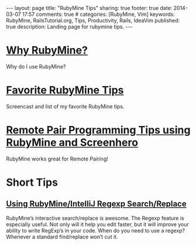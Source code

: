 #+BEGIN_HTML
---
layout: page
title: "RubyMine Tips"
sharing: true
footer: true
date: 2014-03-07 17:57
comments: true
# categories: [RubyMine, Vim]
keywords: RubyMine, RailsTutorial.org, Tips, Productivity, Rails, IdeaVim
published: true
description: Landing page for rubymine tips.
---
#+END_HTML

* [[file:why-rubymine.html][Why RubyMine?]]
Why do I use RubyMine?

* [[file:rubymine-tips-rails-tutorial.html][Favorite RubyMine Tips]]
Screencast and list of my favorite RubyMine tips.
* [[http://www.railsonmaui.com/blog/2014/05/06/remote-pair-programming-tips-using-screenhero/][Remote Pair Programming Tips using RubyMine and Screenhero]]
RubyMine works great for Remote Pairing!  

* Short Tips 
** [[http://www.railsonmaui.com/blog/2014/01/25/using-rubymine-slash-intellij-regexp-search-slash-replace/][Using RubyMine/IntelliJ Regexp Search/Replace]]
RubyMine’s interactive search/replace is awesome. The Regexp feature is
especially useful. Not only will it help you edit faster, but it will improve
your ability to write RegExp’s in your code. When do you need to use a regexp?
Whenever a standard find/replace won’t cut it.
